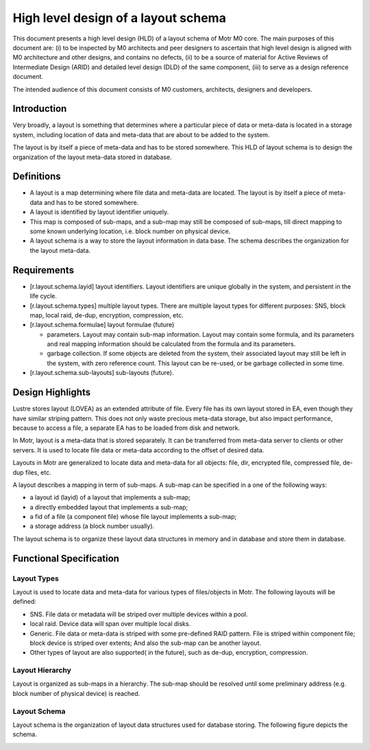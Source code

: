 =====================================
High level design of a layout schema
=====================================

This document presents a high level design (HLD) of a layout schema of Motr M0 core. The main purposes of this document are: (i) to be inspected by M0 architects and peer designers to ascertain that high level design is aligned with M0 architecture and other designs, and contains no defects, (ii) to be a source of material for Active Reviews of Intermediate Design (ARID) and detailed level design (DLD) of the same component, (iii) to serve as a design reference document.

The intended audience of this document consists of M0 customers, architects, designers and developers.


*************
Introduction
*************

Very broadly, a layout is something that determines where a particular piece of data or meta-data is located in a storage system, including location of data and meta-data that are about to be added to the system.

The layout is by itself a piece of meta-data and has to be stored somewhere. This HLD of layout schema is to design the organization of the layout meta-data stored in database.

*************
Definitions
*************

- A layout is a map determining where file data and meta-data are located. The layout is by itself a piece of meta-data and has to be stored somewhere.

- A layout is identified by layout identifier uniquely.

- This map is composed of sub-maps, and a sub-map may still be composed of sub-maps, till direct mapping to some known underlying location, i.e. block number on physical device.

- A layout schema is a way to store the layout information in data base. The schema describes the organization for the layout meta-data.

*************
Requirements
*************

- [r.layout.schema.layid] layout identifiers. Layout identifiers are unique globally in the system, and persistent in the life cycle.

- [r.layout.schema.types] multiple layout types. There are multiple layout types for different purposes: SNS, block map, local raid, de-dup, encryption, compression, etc.

- [r.layout.schema.formulae] layout formulae (future)

  - parameters. Layout may contain sub-map information. Layout may contain some formula, and its parameters and real mapping information should be calculated from the formula and its parameters.

  - garbage collection. If some objects are deleted from the system, their associated layout may still be left in the system, with zero reference count. This layout can be re-used, or be garbage collected in some time.
  
- [r.layout.schema.sub-layouts] sub-layouts (future).

******************
Design Highlights
******************

Lustre stores layout (LOVEA) as an extended attribute of file. Every file has its own layout stored in EA, even though they have similar striping pattern. This does not only waste precious meta-data storage, but also impact performance, because to access a file, a separate EA has to be loaded from disk and network.

In Motr, layout is a meta-data that is stored separately. It can be transferred from meta-data server to clients or other servers. It is used to locate file data or meta-data according to the offset of desired data.

Layouts in Motr are generalized to locate data and meta-data for all objects: file, dir, encrypted file, compressed file, de-dup files, etc.

A layout describes a mapping in term of sub-maps. A sub-map can be specified in a one of the following ways:

- a layout id (layid) of a layout that implements a sub-map;

- a directly embedded layout that implements a sub-map;

- a fid of a file (a component file) whose file layout implements a sub-map;

- a storage address (a block number usually).

The layout schema is to organize these layout data structures in memory and in database and store them in database.


*************************
Functional Specification
*************************

Layout Types
=============

Layout is used to locate data and meta-data for various types of files/objects in Motr. The following layouts will be defined:

- SNS. File data or metadata will be striped over multiple devices within a pool.

- local raid. Device data will span over multiple local disks.

- Generic. File data or meta-data is striped with some pre-defined RAID pattern. File is striped within component file; block device is striped over extents; And also the sub-map can be another layout.

- Other types of layout are also supported( in the future), such as de-dup, encryption, compression.


Layout Hierarchy
==================

Layout is organized as sub-maps in a hierarchy. The sub-map should be resolved until some preliminary address (e.g. block number of physical device) is reached.

Layout Schema
================

Layout schema is the organization of layout data structures used for database storing. The following figure depicts the schema.

.. image:: Images/layout.PNG





























